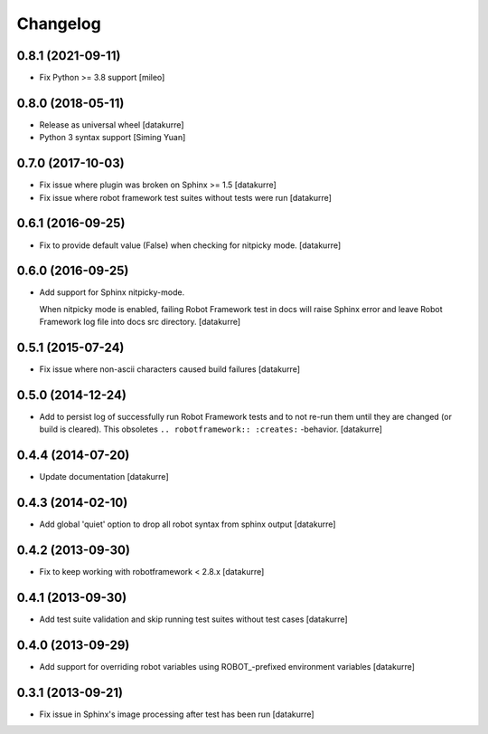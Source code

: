Changelog
=========

0.8.1 (2021-09-11)
------------------

- Fix Python >= 3.8 support
  [mileo]

0.8.0 (2018-05-11)
------------------

- Release as universal wheel
  [datakurre]

- Python 3 syntax support
  [Siming Yuan]

0.7.0 (2017-10-03)
------------------

- Fix issue where plugin was broken on Sphinx >= 1.5
  [datakurre]

- Fix issue where robot framework test suites without tests were run
  [datakurre]

0.6.1 (2016-09-25)
------------------

- Fix to provide default value (False) when checking for nitpicky mode.
  [datakurre]

0.6.0 (2016-09-25)
------------------

- Add support for Sphinx nitpicky-mode.

  When nitpicky mode is enabled, failing Robot Framework test in docs will
  raise Sphinx error and leave Robot Framework log file into docs src
  directory.
  [datakurre]

0.5.1 (2015-07-24)
------------------

- Fix issue where non-ascii characters caused build failures
  [datakurre]

0.5.0 (2014-12-24)
------------------

- Add to persist log of successfully run Robot Framework tests and to not
  re-run them until they are changed (or build is cleared).
  This obsoletes ``.. robotframework:: :creates:`` -behavior.
  [datakurre]

0.4.4 (2014-07-20)
------------------

- Update documentation
  [datakurre]

0.4.3 (2014-02-10)
------------------

- Add global 'quiet' option to drop all robot syntax from sphinx output
  [datakurre]

0.4.2 (2013-09-30)
------------------

- Fix to keep working with robotframework < 2.8.x
  [datakurre]

0.4.1 (2013-09-30)
------------------

- Add test suite validation and skip running test suites without test cases
  [datakurre]

0.4.0 (2013-09-29)
------------------

- Add support for overriding robot variables using ROBOT\_-prefixed environment
  variables [datakurre]

0.3.1 (2013-09-21)
------------------

- Fix issue in Sphinx's image processing after test has been run
  [datakurre]
